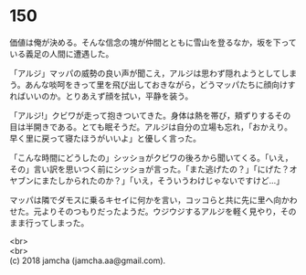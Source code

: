 #+OPTIONS: toc:nil
#+OPTIONS: \n:t

* 150

  価値は俺が決める。そんな信念の塊が仲間とともに雪山を登るなか，坂を下っている義足の人間に遭遇した。

  「アルジ」マッパの威勢の良い声が聞こえ，アルジは思わず隠れようとしてしまう。あんな啖呵をきって里を飛び出しておきながら，どうマッパたちに顔向けすればいいのか。とりあえず顔を拭い，平静を装う。

  「アルジ!」クビワが走って抱きついてきた。身体は熱を帯び，頬ずりするその目は半開きである。とても眠そうだ。アルジは自分の立場も忘れ，「おかえり。早く里に戻って寝たほうがいいよ」と優しく言った。

  「こんな時間にどうしたの」シッショがクビワの後ろから聞いてくる。「いえ，その」言い訳を思いつく前にシッショが言った。「また逃げたの？」「にげた？オヤブンにまたしかられたのか？」「いえ，そういうわけじゃないですけど…」

  マッパは隣でダモスに乗るキセイに何かを言い，コッコらと共に先に里へ向かわせた。元よりそのつもりだったようだ。ウジウジするアルジを軽く見やり，そのまま行ってしまった。

  <br>
  <br>
  (c) 2018 jamcha (jamcha.aa@gmail.com).

  [[http://creativecommons.org/licenses/by-nc-sa/4.0/deed][file:http://i.creativecommons.org/l/by-nc-sa/4.0/88x31.png]]

